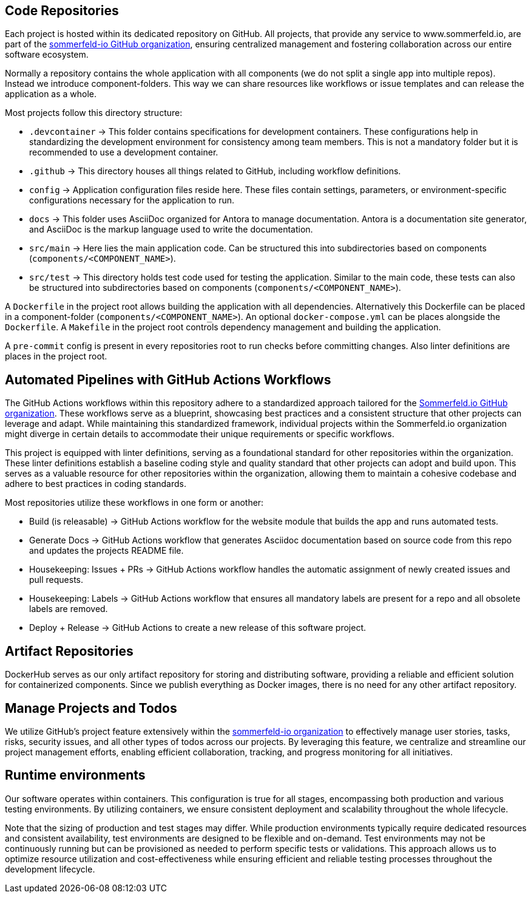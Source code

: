 == Code Repositories
Each project is hosted within its dedicated repository on GitHub. All projects, that provide any service to www.sommerfeld.io, are part of the link:https://github.com/sommerfeld-io[sommerfeld-io GitHub organization], ensuring centralized management and fostering collaboration across our entire software ecosystem.

Normally a repository contains the whole application with all components (we do not split a single app into multiple repos). Instead we introduce component-folders. This way we can share resources like workflows or issue templates and can release the application as a whole.

Most projects follow this directory structure:

* `.devcontainer` -> This folder contains specifications for development containers. These configurations help in standardizing the development environment for consistency among team members. This is not a mandatory folder but it is recommended to use a development container.
* `.github` -> This directory houses all things related to GitHub, including workflow definitions.
* `config` -> Application configuration files reside here. These files contain settings, parameters, or environment-specific configurations necessary for the application to run.
* `docs` -> This folder uses AsciiDoc organized for Antora to manage documentation. Antora is a documentation site generator, and AsciiDoc is the markup language used to write the documentation.
* `src/main` -> Here lies the main application code. Can be structured this into subdirectories based on components (`components/<COMPONENT_NAME>`).
* `src/test` -> This directory holds test code used for testing the application. Similar to the main code, these tests can also be structured into subdirectories based on components (`components/<COMPONENT_NAME>`).

A `Dockerfile` in the project root allows building the application with all dependencies. Alternatively this Dockerfile can be placed in a component-folder (`components/<COMPONENT_NAME>`). An optional `docker-compose.yml` can be places alongside the `Dockerfile`. A `Makefile` in the project root controls dependency management and building the application.

A `pre-commit` config is present in every repositories root to run checks before committing changes. Also linter definitions are places in the project root.

== Automated Pipelines with GitHub Actions Workflows
The GitHub Actions workflows within this repository adhere to a standardized approach tailored for the link:https://github.com/sommerfeld-io[Sommerfeld.io GitHub organization]. These workflows serve as a blueprint, showcasing best practices and a consistent structure that other projects can leverage and adapt. While maintaining this standardized framework, individual projects within the Sommerfeld.io organization might diverge in certain details to accommodate their unique requirements or specific workflows.

This project is equipped with linter definitions, serving as a foundational standard for other repositories within the organization. These linter definitions establish a baseline coding style and quality standard that other projects can adopt and build upon. This serves as a valuable resource for other repositories within the organization, allowing them to maintain a cohesive codebase and adhere to best practices in coding standards.

Most repositories utilize these workflows in one form or another:

* Build (is releasable) -> GitHub Actions workflow for the website module that builds the app and runs automated tests.
* Generate Docs -> GitHub Actions workflow that generates Asciidoc documentation based on source code from this repo and updates the projects README file.
* Housekeeping: Issues + PRs -> GitHub Actions workflow handles the automatic assignment of newly created issues and pull requests.
* Housekeeping: Labels -> GitHub Actions workflow that ensures all mandatory labels are present for a repo and all obsolete labels are removed.
* Deploy + Release -> GitHub Actions to create a new release of this software project.

== Artifact Repositories
DockerHub serves as our only artifact repository for storing and distributing software, providing a reliable and efficient solution for containerized components. Since we publish everything as Docker images, there is no need for any other artifact repository.

== Manage Projects and Todos
We utilize GitHub's project feature extensively within the link:https://github.com/sommerfeld-io[sommerfeld-io organization] to effectively manage user stories, tasks, risks, security issues, and all other types of todos across our projects. By leveraging this feature, we centralize and streamline our project management efforts, enabling efficient collaboration, tracking, and progress monitoring for all initiatives.

== Runtime environments
Our software operates within containers. This configuration is true for all stages, encompassing both production and various testing environments. By utilizing containers, we ensure consistent deployment and scalability throughout the whole lifecycle.

Note that the sizing of production and test stages may differ. While production environments typically require dedicated resources and consistent availability, test environments are designed to be flexible and on-demand. Test environments may not be continuously running but can be provisioned as needed to perform specific tests or validations. This approach allows us to optimize resource utilization and cost-effectiveness while ensuring efficient and reliable testing processes throughout the development lifecycle.
